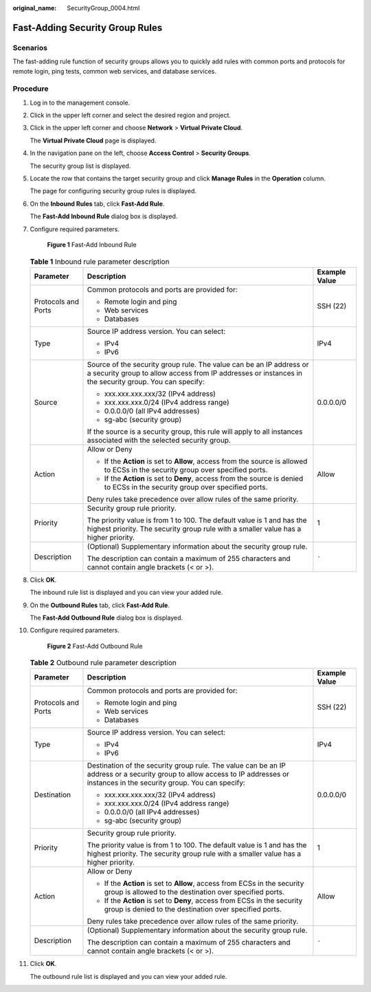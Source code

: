:original_name: SecurityGroup_0004.html

.. _SecurityGroup_0004:

Fast-Adding Security Group Rules
================================

Scenarios
---------

The fast-adding rule function of security groups allows you to quickly add rules with common ports and protocols for remote login, ping tests, common web services, and database services.

Procedure
---------

#. Log in to the management console.

2.  Click |image1| in the upper left corner and select the desired region and project.

3.  Click |image2| in the upper left corner and choose **Network** > **Virtual Private Cloud**.

    The **Virtual Private Cloud** page is displayed.

4.  In the navigation pane on the left, choose **Access Control** > **Security Groups**.

    The security group list is displayed.

5.  Locate the row that contains the target security group and click **Manage Rules** in the **Operation** column.

    The page for configuring security group rules is displayed.

6.  On the **Inbound Rules** tab, click **Fast-Add Rule**.

    The **Fast-Add Inbound Rule** dialog box is displayed.

7.  Configure required parameters.


    .. figure:: /_static/images/en-us_image_0000002029168046.png
       :alt: **Figure 1** Fast-Add Inbound Rule

       **Figure 1** Fast-Add Inbound Rule

    .. table:: **Table 1** Inbound rule parameter description

       +-----------------------+------------------------------------------------------------------------------------------------------------------------------------------------------------------------------+-----------------------+
       | Parameter             | Description                                                                                                                                                                  | Example Value         |
       +=======================+==============================================================================================================================================================================+=======================+
       | Protocols and Ports   | Common protocols and ports are provided for:                                                                                                                                 | SSH (22)              |
       |                       |                                                                                                                                                                              |                       |
       |                       | -  Remote login and ping                                                                                                                                                     |                       |
       |                       | -  Web services                                                                                                                                                              |                       |
       |                       | -  Databases                                                                                                                                                                 |                       |
       +-----------------------+------------------------------------------------------------------------------------------------------------------------------------------------------------------------------+-----------------------+
       | Type                  | Source IP address version. You can select:                                                                                                                                   | IPv4                  |
       |                       |                                                                                                                                                                              |                       |
       |                       | -  IPv4                                                                                                                                                                      |                       |
       |                       | -  IPv6                                                                                                                                                                      |                       |
       +-----------------------+------------------------------------------------------------------------------------------------------------------------------------------------------------------------------+-----------------------+
       | Source                | Source of the security group rule. The value can be an IP address or a security group to allow access from IP addresses or instances in the security group. You can specify: | 0.0.0.0/0             |
       |                       |                                                                                                                                                                              |                       |
       |                       | -  xxx.xxx.xxx.xxx/32 (IPv4 address)                                                                                                                                         |                       |
       |                       | -  xxx.xxx.xxx.0/24 (IPv4 address range)                                                                                                                                     |                       |
       |                       | -  0.0.0.0/0 (all IPv4 addresses)                                                                                                                                            |                       |
       |                       | -  sg-abc (security group)                                                                                                                                                   |                       |
       |                       |                                                                                                                                                                              |                       |
       |                       | If the source is a security group, this rule will apply to all instances associated with the selected security group.                                                        |                       |
       +-----------------------+------------------------------------------------------------------------------------------------------------------------------------------------------------------------------+-----------------------+
       | Action                | Allow or Deny                                                                                                                                                                | Allow                 |
       |                       |                                                                                                                                                                              |                       |
       |                       | -  If the **Action** is set to **Allow**, access from the source is allowed to ECSs in the security group over specified ports.                                              |                       |
       |                       | -  If the **Action** is set to **Deny**, access from the source is denied to ECSs in the security group over specified ports.                                                |                       |
       |                       |                                                                                                                                                                              |                       |
       |                       | Deny rules take precedence over allow rules of the same priority.                                                                                                            |                       |
       +-----------------------+------------------------------------------------------------------------------------------------------------------------------------------------------------------------------+-----------------------+
       | Priority              | Security group rule priority.                                                                                                                                                | 1                     |
       |                       |                                                                                                                                                                              |                       |
       |                       | The priority value is from 1 to 100. The default value is 1 and has the highest priority. The security group rule with a smaller value has a higher priority.                |                       |
       +-----------------------+------------------------------------------------------------------------------------------------------------------------------------------------------------------------------+-----------------------+
       | Description           | (Optional) Supplementary information about the security group rule.                                                                                                          | ``-``                 |
       |                       |                                                                                                                                                                              |                       |
       |                       | The description can contain a maximum of 255 characters and cannot contain angle brackets (< or >).                                                                          |                       |
       +-----------------------+------------------------------------------------------------------------------------------------------------------------------------------------------------------------------+-----------------------+

8.  Click **OK**.

    The inbound rule list is displayed and you can view your added rule.

9.  On the **Outbound Rules** tab, click **Fast-Add Rule**.

    The **Fast-Add Outbound Rule** dialog box is displayed.

10. Configure required parameters.


    .. figure:: /_static/images/en-us_image_0000002065209133.png
       :alt: **Figure 2** Fast-Add Outbound Rule

       **Figure 2** Fast-Add Outbound Rule

    .. table:: **Table 2** Outbound rule parameter description

       +-----------------------+---------------------------------------------------------------------------------------------------------------------------------------------------------------------------------+-----------------------+
       | Parameter             | Description                                                                                                                                                                     | Example Value         |
       +=======================+=================================================================================================================================================================================+=======================+
       | Protocols and Ports   | Common protocols and ports are provided for:                                                                                                                                    | SSH (22)              |
       |                       |                                                                                                                                                                                 |                       |
       |                       | -  Remote login and ping                                                                                                                                                        |                       |
       |                       | -  Web services                                                                                                                                                                 |                       |
       |                       | -  Databases                                                                                                                                                                    |                       |
       +-----------------------+---------------------------------------------------------------------------------------------------------------------------------------------------------------------------------+-----------------------+
       | Type                  | Source IP address version. You can select:                                                                                                                                      | IPv4                  |
       |                       |                                                                                                                                                                                 |                       |
       |                       | -  IPv4                                                                                                                                                                         |                       |
       |                       | -  IPv6                                                                                                                                                                         |                       |
       +-----------------------+---------------------------------------------------------------------------------------------------------------------------------------------------------------------------------+-----------------------+
       | Destination           | Destination of the security group rule. The value can be an IP address or a security group to allow access to IP addresses or instances in the security group. You can specify: | 0.0.0.0/0             |
       |                       |                                                                                                                                                                                 |                       |
       |                       | -  xxx.xxx.xxx.xxx/32 (IPv4 address)                                                                                                                                            |                       |
       |                       | -  xxx.xxx.xxx.0/24 (IPv4 address range)                                                                                                                                        |                       |
       |                       | -  0.0.0.0/0 (all IPv4 addresses)                                                                                                                                               |                       |
       |                       | -  sg-abc (security group)                                                                                                                                                      |                       |
       +-----------------------+---------------------------------------------------------------------------------------------------------------------------------------------------------------------------------+-----------------------+
       | Priority              | Security group rule priority.                                                                                                                                                   | 1                     |
       |                       |                                                                                                                                                                                 |                       |
       |                       | The priority value is from 1 to 100. The default value is 1 and has the highest priority. The security group rule with a smaller value has a higher priority.                   |                       |
       +-----------------------+---------------------------------------------------------------------------------------------------------------------------------------------------------------------------------+-----------------------+
       | Action                | Allow or Deny                                                                                                                                                                   | Allow                 |
       |                       |                                                                                                                                                                                 |                       |
       |                       | -  If the **Action** is set to **Allow**, access from ECSs in the security group is allowed to the destination over specified ports.                                            |                       |
       |                       | -  If the **Action** is set to **Deny**, access from ECSs in the security group is denied to the destination over specified ports.                                              |                       |
       |                       |                                                                                                                                                                                 |                       |
       |                       | Deny rules take precedence over allow rules of the same priority.                                                                                                               |                       |
       +-----------------------+---------------------------------------------------------------------------------------------------------------------------------------------------------------------------------+-----------------------+
       | Description           | (Optional) Supplementary information about the security group rule.                                                                                                             | ``-``                 |
       |                       |                                                                                                                                                                                 |                       |
       |                       | The description can contain a maximum of 255 characters and cannot contain angle brackets (< or >).                                                                             |                       |
       +-----------------------+---------------------------------------------------------------------------------------------------------------------------------------------------------------------------------+-----------------------+

11. Click **OK**.

    The outbound rule list is displayed and you can view your added rule.

.. |image1| image:: /_static/images/en-us_image_0000001818982734.png
.. |image2| image:: /_static/images/en-us_image_0000001818982858.png
